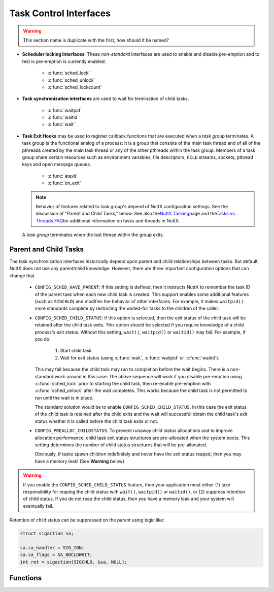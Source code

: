 =======================
Task Control Interfaces
=======================

.. warning:: This section name is duplicate with the first, how should it be named?

- **Scheduler locking interfaces**. These *non-standard* interfaces are
  used to enable and disable pre-emption and to test is pre-emption is
  currently enabled.

    - :c:func:`sched_lock`
    - :c:func:`sched_unlock`
    - :c:func:`sched_lockcount`

- **Task synchronization interfaces** are used to wait for termination of child tasks.

    - :c:func:`waitpid`
    - :c:func:`waitid`
    - :c:func:`wait`

- **Task Exit Hooks** may be used to
  register callback functions that are executed when a *task group*
  terminates. A task group is the functional analog of a process: It is
  a group that consists of the main task thread and of all of the
  pthreads created by the main task thread or any of the other pthreads
  within the task group. Members of a task group share certain
  resources such as environment variables, file descriptors, ``FILE``
  streams, sockets, pthread keys and open message queues.

    - :c:func:`atexit`
    - :c:func:`on_exit`

  .. note::
     Behavior of features related to task group's depend of
     NuttX configuration settings. See the discussion of "Parent and
     Child Tasks," below. See also the\ `NuttX
     Tasking <https://cwiki.apache.org/confluence/display/NUTTX/NuttX+Tasking>`__\ page
     and the\ `Tasks vs. Threads
     FAQ <https://cwiki.apache.org/confluence/display/NUTTX/Tasks+vs.+Threads+FAQ>`__\ for
     additional information on tasks and threads in NuttX.

  A *task group* terminates when the last thread within the group
  exits.

Parent and Child Tasks
======================

The task synchronization interfaces
historically depend upon parent and child relationships between tasks.
But default, NuttX does not use any parent/child knowledge. However,
there are three important configuration options that can change that.

  -  ``CONFIG_SCHED_HAVE_PARENT``: If this setting is defined, then it
     instructs NuttX to remember the task ID of the parent task when each
     new child task is created. This support enables some additional
     features (such as ``SIGCHLD``) and modifies the behavior of other
     interfaces. For example, it makes ``waitpid()`` more standards
     complete by restricting the waited-for tasks to the children of the
     caller.

  -  ``CONFIG_SCHED_CHILD_STATUS``: If this option is selected, then
     the exit status of the child task will be retained after the child
     task exits. This option should be selected if you require knowledge
     of a child process's exit status. Without this setting, ``wait()``,
     ``waitpid()`` or ``waitid()`` may fail. For example, if you do:

       #. Start child task
       #. Wait for exit status (using :c:func:`wait`, :c:func:`waitpid` or
          :c:func:`waitid`).

     This may fail because the child task may run to completion before the
     wait begins. There is a non-standard work-around in this case: The
     above sequence will work if you disable pre-emption using
     :c:func:`sched_lock` prior to starting the child task, then re-enable
     pre-emption with :c:func:`sched_unlock` after the wait completes. This
     works because the child task is not permitted to run until the wait
     is in place.

     The standard solution would be to enable
     ``CONFIG_SCHED_CHILD_STATUS``. In this case the exit status of the
     child task is retained after the child exits and the wait will
     successful obtain the child task's exit status whether it is called
     before the child task exits or not.

  -  ``CONFIG_PREALLOC_CHILDSTATUS``. To prevent runaway child status
     allocations and to improve allocation performance, child task exit
     status structures are pre-allocated when the system boots. This
     setting determines the number of child status structures that will be
     pre-allocated.

     Obviously, if tasks spawn children indefinitely and never have the
     exit status reaped, then you may have a memory leak! (See **Warning**
     below)

.. warning:: If you enable the ``CONFIG_SCHED_CHILD_STATUS`` feature,
  then your application must either (1) take responsibility for reaping
  the child status with ``wait()``, ``waitpid()`` or ``waitid()``, or (2)
  suppress retention of child status. If you do not reap the child status,
  then you have a memory leak and your system will eventually fail.

Retention of child status can be suppressed on the parent using logic
like:

.. code-block:: c

  struct sigaction sa;

  sa.sa_handler = SIG_IGN;
  sa.sa_flags = SA_NOCLDWAIT;
  int ret = sigaction(SIGCHLD, &sa, NULL);

Functions
=========

.. c:function:: int sched_lock(void)

  Disables context switching by Disabling
  addition of new tasks to the ready-to-run task list. The task that calls
  this function will be the only task that is allowed to run until it
  either calls sched_unlock (the appropriate number of times) or until it
  blocks itself.

  :return: OK or ERROR.

  **POSIX Compatibility:** This is a NON-POSIX interface. VxWorks provides
  the comparable interface:

  .. code-block:: c

    STATUS taskLock(void);

.. c:function:: int sched_unlock(void)

  Decrements the preemption lock count.
  Typically this is paired with sched_lock() and concludes a critical
  section of code. Preemption will not be unlocked until sched_unlock()
  has been called as many times as sched_lock(). When the lockCount is
  decremented to zero, any tasks that were eligible to preempt the current
  task will execute.

  :return: OK or ERROR.

  **POSIX Compatibility:** This is a NON-POSIX interface. VxWorks provides
  the comparable interface:

  .. code-block:: c

    STATUS taskUnlock(void);

.. c:function:: int32_t sched_lockcount(void)

  Returns the current value of the
  lockCount. If zero, preemption is enabled; if non-zero, this value
  indicates the number of times that sched_lock() has been called on this
  thread of execution.

  :return: The current value of the lockCount.

  **POSIX Compatibility:** None.

.. c:function:: ipid_t waitpid(pid_t pid, int *stat_loc, int options)

  .. note::
     The following discussion is a general description of the
     ``waitpid()`` interface. However, as of this writing, the
     implementation of ``waitpid()`` is incomplete (but usable). If
     ``CONFIG_SCHED_HAVE_PARENT`` is defined, ``waitpid()`` will be a
     little more compliant to specifications. Without
     ``CONFIG_SCHED_HAVE_PARENT``, ``waitpid()`` simply supports waiting
     for any task to complete execution. With
     ``CONFIG_SCHED_HAVE_PARENT``, ``waitpid()`` will use ``SIGCHLD`` and
     can, therefore, wait for any child of the parent to complete. The
     implementation is incomplete in either case, however: NuttX does not
     support any concept of process groups. Nor does NuttX retain the
     status of exited tasks so if ``waitpid()`` is called after a task has
     exited, then no status will be available. The options argument is
     currently ignored.

  The ``waitpid()`` functions will obtain status information pertaining to
  one of the caller's child processes. The ``waitpid()`` function will
  suspend execution of the calling thread until status information for one
  of the terminated child processes of the calling process is available,
  or until delivery of a signal whose action is either to execute a
  signal-catching function or to terminate the process. If more than one
  thread is suspended in ``waitpid()`` awaiting termination of the same
  process, exactly one thread will return the process status at the time
  of the target process termination. If status information is available
  prior to the call to ``waitpid()``, return will be immediate.

  **NOTE**: Because ``waitpid()`` is not fully POSIX compliant, it must be
  specifically enabled by setting ``CONFIG_SCHED_WAITPID`` in the NuttX
  configuration file.

  :param pid: The task ID of the thread to wait for
  :param stat_loc: The location to return the exit status
  :param options: ignored

  The ``pid`` argument specifies a set of child processes for which status
  is requested. The ``waitpid()`` function will only return the status of
  a child process from this set:

  -  If ``pid`` is equal to ``(pid_t)-1``), status is requested for any
     child process. In this respect, ``waitpid()`` is then equivalent to
     ``wait()``.
  -  If ``pid`` is greater than 0, it specifies the process ID of a single
     child process for which status is requested.
  -  If ``pid`` is 0, status is requested for any child process whose
     process group ID is equal to that of the calling process.
  -  If ``pid`` is less than ``(pid_t)-1``), status is requested for any
     child process whose process group ID is equal to the absolute value
     of pid.

  The ``options`` argument is constructed from the bitwise-inclusive OR of
  zero or more of the following flags, defined in the ``<sys/wait.h>``
  header:

  -  ``WCONTINUED``. The ``waitpid()`` function will report the status of
     any continued child process specified by pid whose status has not
     been reported since it continued from a job control stop.
  -  ``WNOHANG``. The ``waitpid()`` function will not suspend execution of
     the calling thread if status is not immediately available for one of
     the child processes specified by ``pid``.
  -  ``WUNTRACED``. The status of any child processes specified by ``pid``
     that are stopped, and whose status has not yet been reported since
     they stopped, will also be reported to the requesting process.

  If the calling process has ``SA_NOCLDWAIT`` set or has ``SIGCHLD`` set
  to ``SIG_IGN``, and the process has no unwaited-for children that were
  transformed into zombie processes, the calling thread will block until
  all of the children of the process containing the calling thread
  terminate, and ``waitpid()`` will fail and set ``errno`` to ``ECHILD``.

  If ``waitpid()`` returns because the status of a child process is
  available, these functions will return a value equal to the process ID
  of the child process. In this case, if the value of the argument
  stat_loc is not a null pointer, information will be stored in the
  location pointed to by ``stat_loc``. The value stored at the location
  pointed to by ``stat_loc`` will be 0 if and only if the status returned
  is from a terminated child process that terminated by one of the
  following means:

  #. The process returned 0 from ``main()``.
  #. The process called ``_exit()`` or ``exit()`` with a status argument
     of 0.
  #. The process was terminated because the last thread in the process
     terminated.

  Regardless of its value, this information may be interpreted using the
  following macros, which are defined in ``<sys/wait.h>`` and evaluate to
  integral expressions; the ``stat_val`` argument is the integer value
  pointed to by ``stat_loc``.

  -  ``WIFEXITED(stat_val)``. Evaluates to a non-zero value if status was
     returned for a child process that terminated normally.
  -  ``WEXITSTATUS(stat_val)``. If the value of ``WIFEXITED(stat_val)`` is
     non-zero, this macro evaluates to the low-order 8 bits of the status
     argument that the child process passed to ``_exit()`` or ``exit()``,
     or the value the child process returned from ``main()``.
  -  ``WIFSIGNALED(stat_val)``. Evaluates to a non-zero value if status
     was returned for a child process that terminated due to the receipt
     of a signal that was not caught (see >signal.h<).
  -  ``WTERMSIG(stat_val)``. If the value of ``WIFSIGNALED(stat_val)`` is
     non-zero, this macro evaluates to the number of the signal that
     caused the termination of the child process.
  -  ``WIFSTOPPED(stat_val)``. Evaluates to a non-zero value if status was
     returned for a child process that is currently stopped.
  -  ``WSTOPSIG(stat_val)``. If the value of ``WIFSTOPPED(stat_val)`` is
     non-zero, this macro evaluates to the number of the signal that
     caused the child process to stop.
  -  ``WIFCONTINUED(stat_val)``. Evaluates to a non-zero value if status
     was returned for a child process that has continued from a job
     control stop.

  :return:
    If ``waitpid()`` returns because the status of a child process is
    available, it will return a value equal to the process ID of the child
    process for which status is reported.

    If ``waitpid()`` returns due to the delivery of a signal to the calling
    process, -1 will be returned and ``errno`` set to ``EINTR``.

    If ``waitpid()`` was invoked with WNOHANG set in options, it has at
    least one child process specified by pid for which status is not
    available, and status is not available for any process specified by pid,
    0 is returned.

    Otherwise, ``(pid_t)-1errno`` set to indicate the error:

    -  ``ECHILD``. The process specified by ``pid`` does not exist or is not
       a child of the calling process, or the process group specified by
       ``pid`` does not exist or does not have any member process that is a
       child of the calling process.
    -  ``EINTR``. The function was interrupted by a signal. The value of the
       location pointed to by ``stat_loc`` is undefined.
    -  ``EINVAL``. The ``options`` argument is not valid.

  **Assumptions/Limitations:**

  **POSIX Compatibility:** Comparable to the POSIX interface of the same
  name, but the implementation is incomplete (as detailed above).

.. c:function:: int waitid(idtype_t idtype, id_t id, FAR siginfo_t *info, int options)

  .. note::

     The following discussion is a general description of the ``waitid()``
     interface. However, as of this writing, the implementation of
     ``waitid()`` is incomplete (but usable). If
     ``CONFIG_SCHED_HAVE_PARENT`` is defined, ``waitid()`` will be a
     little more compliant to specifications. ``waitpid()`` simply
     supports waiting a specific child task (``P_PID`` or for any child
     task ``P_ALL`` to complete execution. ``SIGCHLD`` is used. The
     implementation is incomplete in either case, however: NuttX does not
     support any concept of process groups. Nor does NuttX retain the
     status of exited tasks so if ``waitpid()`` is called after a task has
     exited, then no status will be available. The options argument is
     currently ignored.

  The ``waitid()`` function suspends the calling thread until one child of
  the process containing the calling thread changes state. It records the
  current state of a child in the structure pointed to by ``info``. If a
  child process changed state prior to the call to ``waitid()``,
  ``waitid()`` returns immediately. If more than one thread is suspended
  in ``wait()`` or ``waitpid()`` waiting termination of the same process,
  exactly one thread will return the process status at the time of the
  target process termination

  The ``idtype`` and ``id`` arguments are used to specify which children
  ``waitid()`` will wait for.

  -  If ``idtype`` is P_PID, ``waitid()`` will wait for the child with a
     process ID equal to (pid_t)``id``.
  -  If ``idtype`` is P_PGID, ``waitid()`` will wait for any child with a
     process group ID equal to (pid_t)``id``.
  -  If ``idtype`` is P_ALL, ``waitid()`` will wait for any children and
     ``id`` is ignored.

  The ``options`` argument is used to specify which state changes
  ``waitid()`` will will wait for. It is formed by OR-ing together one or
  more of the following flags:

  -  ``WEXITED``: Wait for processes that have exited.
  -  ``WSTOPPED``: Status will be returned for any child that has stopped
     upon receipt of a signal.
  -  ``WCONTINUES``: Status will be returned for any child that was
     stopped and has been continued.
  -  ``WNOHANG``: Return immediately if there are no children to wait for.
  -  ``WNOWAIT``: Keep the process whose status is returned in ``info`` in
     a waitable state. This will not affect the state of the process; the
     process may be waited for again after this call completes.

  The ``info`` argument must point to a ``siginfo_t`` structure. If
  ``waitid()`` returns because a child process was found that satisfied
  the conditions indicated by the arguments ``idtype`` and options, then
  the structure pointed to by ``info`` will be filled in by the system
  with the status of the process. The ``si_signo`` member will always be
  equal to ``SIGCHLD``.

  :return: If ``waitid()`` returns due to the change of state
    of one of its children, 0 is returned. Otherwise, -1 is returned and
    ``errno`` is set to indicate the error.

  The ``waitid()`` function will fail if:

  -  ``ECHILD``:
  -  ``EINTR``:
  -  ``EINVAL``: An invalid value was specified for ``options``, or
     ``idtype`` and ``id`` specify an invalid set of processes.

  **POSIX Compatibility:** Comparable to the POSIX interface of the same
  name, but the implementation is incomplete (as detailed in the
  description above).

.. c:function:: pid_t wait(FAR int *stat_loc)

  .. note::
     The following discussion is a general description of the :c:func:`wait`
     interface. However, as of this writing, the implementation of
     :c:func:`wait` is incomplete (but usable). :c:func:`wait` is based
     on :c:func:`waitpid` (see description for further information).

  The ``wait()`` function will suspend execution of the calling thread
  until status information for one of its terminated child processes is
  available, or until delivery of a signal whose action is either to
  execute a signal-catching function or to terminate the process. If more
  than one thread is suspended in ``wait()`` awaiting termination of the
  same process, exactly one thread will return the process status at the
  time of the target process termination. If status information is
  available prior to the call to\ ``wait()``, return will be immediate.

  The ``waitpid()`` function will behave identically to ``wait()``, if its
  ``pid`` argument is (pid_t)-1 and the options argument is 0. Otherwise,
  its behavior will be modified by the values of the ``pid`` and
  ``options`` arguments.

  :param stat_loc: The location to return the exit status
  :return: See the values returned by :c:func:`waitpid`

  **POSIX Compatibility:** Comparable to the POSIX interface of the same
  name, but the implementation is incomplete (as detailed in the
  description ```waitpaid()`` <#waitpid>`__).

.. c:function:: int atexit(void (*func)(void))

  Registers a function to be called at program exit. The
  ``atexit()`` function registers the given function to be called at
  normal process termination, whether via ``exit()`` or via return from
  the program's ``main()``.

  .. note:: ``CONFIG_SCHED_ATEXIT`` must be defined to enable this function.

  :param func: A pointer to the function to be called when the task exits.
  :return: On success, ``atexit()`` returns OK (0). On error,
    ERROR (-1) is returned, and ```errno`` <#ErrnoAccess>`__ is set to
    indicate the cause of the failure.

  **POSIX Compatibility:** Comparable to the ISO C interface of the same
  name. Limitations in the current implementation:

    #. Only a single ``atexit`` function can be registered unless
       ``CONFIG_SCHED_ATEXIT_MAX`` defines a larger number.
    #. ``atexit()`` functions are not inherited when a new task is created.

.. c:function:: int on_exit(CODE void (*func)(int, FAR void *), FAR void *arg)

  Registers a function to be called at program exit. The
  ``on_exit()`` function registers the given function to be called at
  normal process termination, whether via ``exit()`` or via return from
  the program's ``main()``. The function is passed the status argument
  given to the last call to ``exit()`` and the ``arg`` argument from
  ``on_exit()``.

  .. note: ``CONFIG_SCHED_ONEXIT`` must be defined to enable this
    function

  :param func: A pointer to the function to be called when the task exits.
  :param arg: An argument that will be provided to the ``on_exit()``
     function when the task exits.

  :return: On success, ``on_exit()`` returns OK (0). On error,
    ERROR (-1) is returned, and ```errno`` <#ErrnoAccess>`__ is set to
    indicate the cause of the failure.

  **POSIX Compatibility:** This function comes from SunOS 4, but is also
  present in libc4, libc5 and glibc. It no longer occurs in Solaris (SunOS
  5). Avoid this function, and use the standard ``atexit()`` instead.

    #. Only a single ``on_exit`` function can be registered unless
       ``CONFIG_SCHED_ONEXIT_MAX`` defines a larger number.
    #. ``on_exit()`` functions are not inherited when a new task is created.
